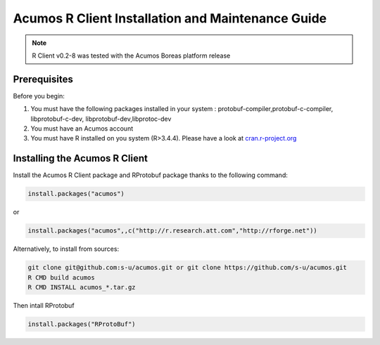 .. ===============LICENSE_START=======================================================
.. Acumos
.. ===================================================================================
.. Copyright (C) 2017-2018 AT&T Intellectual Property & Tech Mahindra. All rights reserved.
.. ===================================================================================
.. This Acumos documentation file is distributed by AT&T and Tech Mahindra
.. under the Creative Commons Attribution 4.0 International License (the "License");
.. you may not use this file except in compliance with the License.
.. You may obtain a copy of the License at
..
..      http://creativecommons.org/licenses/by/4.0
..
.. This file is distributed on an "AS IS" BASIS,
.. WITHOUT WARRANTIES OR CONDITIONS OF ANY KIND, either express or implied.
.. See the License for the specific language governing permissions and
.. limitations under the License.
.. ===============LICENSE_END=========================================================
.. NOTE: THIS FILE IS LINKED TO FROM THE DOCUMENTATION PROJECT
.. IF YOU CHANGE THE LOCATION OR FILE NAME, YOU MUST UPDATE THE DOCS PROJECT INDEX.RST

==================================================
Acumos R Client Installation and Maintenance Guide
==================================================
.. note::
    R Client v0.2-8 was tested with the Acumos Boreas platform release

Prerequisites
=============
Before you begin:

#) You must have the following packages installed in your system : protobuf-compiler,protobuf-c-compiler, libprotobuf-c-dev, libprotobuf-dev,libprotoc-dev

#) You must have an Acumos account

#) You must have R installed on you system (R>3.4.4). Please have a look at `cran.r-project.org <https://cran.r-project.org/>`_

Installing the Acumos R Client
==============================

Install the Acumos R Client package and RProtobuf package thanks to the following command:

.. code:: bash

    install.packages("acumos")

or

.. code:: bash

    install.packages("acumos",,c("http://r.research.att.com","http://rforge.net"))


Alternatively, to install from sources:

.. code:: bash

    git clone git@github.com:s-u/acumos.git or git clone https://github.com/s-u/acumos.git
    R CMD build acumos
    R CMD INSTALL acumos_*.tar.gz

Then intall RProtobuf

.. code:: bash

    install.packages("RProtoBuf")

